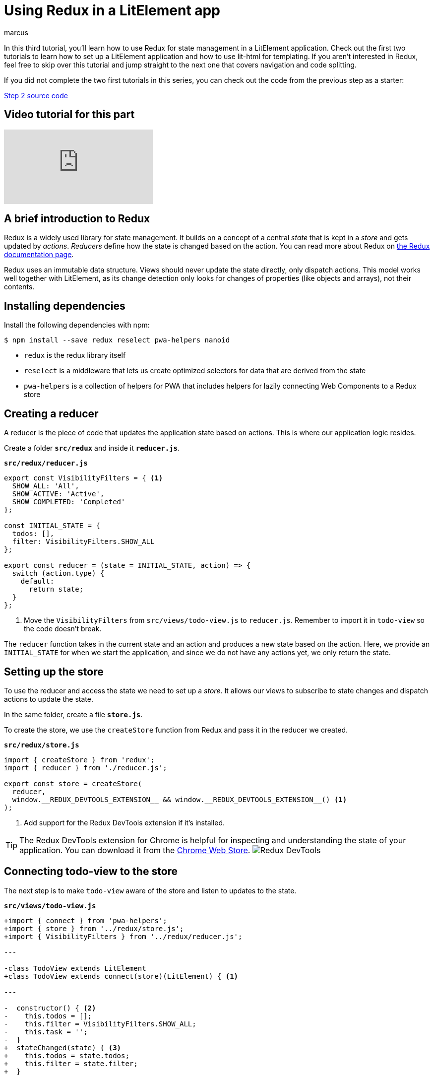 = Using Redux in a LitElement app
:title: Using Redux in a LitElement app
:authors: marcus
:type: text, video
:tags: LitElement, Redux, State management, JavaScript
:description: Using Redux for state management in a LitElement application
:repo: https://github.com/vaadin-learning-center/lit-element-tutorial-state-management-with-redux
:linkattrs:
:imagesdir: ./images

In this third tutorial, you'll learn how to use Redux for state management in a LitElement application. Check out the first two tutorials to learn how to set up a LitElement application and how to use lit-html for templating. If you aren't interested in Redux, feel free to skip over this tutorial and jump straight to the next one that covers navigation and code splitting.

If you did not complete the two first tutorials in this series, you can check out the code from the previous step as a starter:

https://github.com/vaadin-learning-center/lit-element-tutorial-templating-properties-and-events[Step 2 source code, role="cta"]

== Video tutorial for this part
video::_Gt12UhGLY0[youtube]

== A brief introduction to Redux
Redux is a widely used library for state management. It builds on a concept of a central _state_ that is kept in a _store_ and gets updated by _actions_. _Reducers_ define how the state is changed based on the action. You can read more about Redux on https://redux.js.org/introduction/coreconcepts[the Redux documentation page^].

Redux uses an immutable data structure. Views should never update the state directly, only dispatch actions. This model works well together with LitElement, as its change detection only looks for changes of properties (like objects and arrays), not their contents. 

== Installing dependencies
Install the following dependencies with npm:

[source]
----
$ npm install --save redux reselect pwa-helpers nanoid
----

* `redux` is the redux library itself
* `reselect` is a middleware that lets us create optimized selectors for data that are derived from the state
* `pwa-helpers` is a collection of helpers for PWA that includes helpers for lazily connecting Web Components to a Redux store

== Creating a reducer
A reducer is the piece of code that updates the application state based on actions. This is where our application logic resides. 

Create a folder `*src/redux*` and inside it `*reducer.js*`.

.`*src/redux/reducer.js*`
[source,javascript]
----
export const VisibilityFilters = { <1>
  SHOW_ALL: 'All',
  SHOW_ACTIVE: 'Active',
  SHOW_COMPLETED: 'Completed'
};

const INITIAL_STATE = {
  todos: [],
  filter: VisibilityFilters.SHOW_ALL
};

export const reducer = (state = INITIAL_STATE, action) => { 
  switch (action.type) {
    default:
      return state; 
  }
};
----
<1> Move the `VisibilityFilters` from `src/views/todo-view.js` to `reducer.js`. Remember to import it in `todo-view` so the code doesn't break.

The `reducer` function takes in the current state and an action and produces a new state based on the action. Here, we provide an `INITIAL_STATE` for when we start the application, and since we do not have any actions yet, we only return the state. 

== Setting up the store
To use the reducer and access the state we need to set up a _store_. It allows our views to subscribe to state changes and dispatch actions to update the state. 

In the same folder, create a file `*store.js*`.

To create the store, we use the `createStore` function from Redux and pass it in the reducer we created.

.`*src/redux/store.js*`
[source,javascript]
----
import { createStore } from 'redux';
import { reducer } from './reducer.js';

export const store = createStore(
  reducer, 
  window.__REDUX_DEVTOOLS_EXTENSION__ && window.__REDUX_DEVTOOLS_EXTENSION__() <1>
);
----
<1> Add support for the Redux DevTools extension if it's installed.

TIP: The Redux DevTools extension for Chrome is helpful for inspecting and understanding the state of your application. You can download it from the https://chrome.google.com/webstore/detail/redux-devtools/lmhkpmbekcpmknklioeibfkpmmfibljd?hl=en[Chrome Web Store]. image:redux-dev-tools.png[Redux DevTools]

== Connecting todo-view to the store
The next step is to make `todo-view` aware of the store and listen to updates to the state. 

.`*src/views/todo-view.js*`
[source,diff]
----
+import { connect } from 'pwa-helpers';
+import { store } from '../redux/store.js';
+import { VisibilityFilters } from '../redux/reducer.js'; 

---

-class TodoView extends LitElement
+class TodoView extends connect(store)(LitElement) { <1>

---

-  constructor() { <2>
-    this.todos = [];
-    this.filter = VisibilityFilters.SHOW_ALL;
-    this.task = '';
-  }  
+  stateChanged(state) { <3>
+    this.todos = state.todos;
+    this.filter = state.filter;
+  }

---

        <vaadin-text-field
          placeholder="Task"
-          value="${this.task}"
+          value="${this.task || ''}" <4>
          @change="${this.updateTask}">
          </vaadin-text-field>
}
----
<1> Connect the component to the Redux store
<2> Our state now comes from Redux, remove the constructor.
<3> Add a `stateChanged` method and update the component properties based on it. 
<4> The `task` property is internal to our component (not in redux) and can be undefined at first, default to showing an empty string.

Now, every time the app state changes, `stateChanged` gets called on the component and we can update the properties on our component. 

== Dispatching actions to update the state
The final step in converting `todo-view` to use Redux is dispatching actions to update the state. Currently, we are still updating the todos inside the component. 

Actions are objects with a mandatory `type` property and any number of additional action-specific properties.

.Sample action object
[source,javascript]
----
{
  type: ADD_TODO,
  task: 'Learn Redux'
}
----

There are two parts to dispatching an action: 

. Creating the action. We will do this in a new file `*src/redux/actions.js*`
. Updating the state based on the action. We will do this in `*src/redux/reducer.js*`

== Creating actions

Begin by defining the actions of our application. 

.`*src/redux/actions.js*`
[source,javascript]
----
import { nanoid } from 'nanoid';

<1>
export const ADD_TODO = 'ADD_TODO';
export const UPDATE_TODO_STATUS = 'UPDATE_TODO_STATUS';
export const UPDATE_FILTER = 'UPDATE_FILTER';
export const CLEAR_COMPLETED = 'CLEAR_COMPLETED';

export const addTodo = task => {<2>
  return {
    type: ADD_TODO,
    todo: { <3>
      id: nanoid(),
      task,
      complete: false
    }
  };
};

export const updateTodoStatus = (todo, complete) => {
  return {
    type: UPDATE_TODO_STATUS,
    todo,
    complete
  };
};

export const updateFilter = filter => {
  return {
    type: UPDATE_FILTER,
    filter
  };
};

export const clearCompleted = () => {
  return {
    type: CLEAR_COMPLETED
  };
};
----
<1> Define constants for the action types to avoid typos when we handle these in the reducer. 
<2> Action creators are functions that create the action object. They can be used to instantiate objects and to ensure that everyone dispatches the action in the same way. 
<3> Create a todo object based on the task. Create a unique id and set the `complete` property to false.

== Updating the state with actions
Before we can use the actions, we need to define how they should update the state. We do this in `*src/redux/reducer.js*`.

First, import the action types: 

.`*src/redux/reducer.js*`
[source,javascript]
----
import {
  ADD_TODO,
  UPDATE_FILTER,
  UPDATE_TODO_STATUS,
  CLEAR_COMPLETED
} from './actions.js';
----

Then update the reducer function to move the logic from `todo-view` into the reducer.

.`*src/redux/actions.js*`
[source,javascript]
----
export const reducer = (state = INITIAL_STATE, action) => {
  switch (action.type) {
    case ADD_TODO:
      return {
        ...state,
        todos: [...state.todos, action.todo]
      };
    case UPDATE_TODO_STATUS:
      return {
        ...state,
        todos: state.todos.map(todo =>
          todo.id === action.todo.id <1>
            ? { ...action.todo, complete: action.complete }
            : todo
        )
      };
    case UPDATE_FILTER:
      return {
        ...state,
        filter: action.filter
      };
    case CLEAR_COMPLETED:
      return {
        ...state,
        todos: state.todos.filter(todo => !todo.complete)
      };
    default:
      return state;
  }
};
----
<1> The only change to the logic is that we identify the todo now based on its `id` property.

== Dispatching actions from todo-view
Now that we have a way of creating actions and updating the state based on those actions, all that remains is to change `todo-view` to dispatch the actions instead of running the logic itself.

You dispatch actions by calling `store.dispatch` with the result from an action creator (=the action object).

.`*src/views/todo-view.js*`
[source,javascript]
----
import {
  addTodo, 
  updateTodoStatus, 
  updateFilter, 
  clearCompleted
} from '../redux/actions.js';

class TodoView extends connect(store)(LitElement) {
  static get properties() {...}
  stateChanged(state) {...}
  render() {...}
  shortcutListener(e) {...}
  updateTask(e) {...}

  addTodo() {
    if (this.task) {
      store.dispatch(addTodo(this.task));
      this.task = '';
    }
  }

  updateTodoStatus(updatedTodo, complete) {
    store.dispatch(updateTodoStatus(updatedTodo, complete));
  }

  filterChanged(e) {
    store.dispatch(updateFilter(e.detail.value));
  }

  clearCompleted() {
    store.dispatch(clearCompleted());
  }

  applyFilter(todos) {...}
}
----

If you run the application, you should now again be able to use it the same way as before. Install the https://chrome.google.com/webstore/detail/redux-devtools/lmhkpmbekcpmknklioeibfkpmmfibljd?hl=en[Redux DevTools^] to see how the state gets updated based on actions.

== Optimizing todo filtering with reselect
Even though our application now works the same as before and we have moved the state to a central Redux store, there is still one part that we could optimize. 

Currently,  we filter the list of todos every time the view gets rendered, that is any time any part of the state changes. Ideally, we would only perform the filtering if the todos array changes or if the selected filter changes. 

To solve this, we use _reselect_, a helper that memoizes the result and only recompute it if any of the relevant inputs change. 

.`*src/redux/reducer.js*`
[source,javascript]
----
import { createSelector } from 'reselect';

...

// Selectors <1>
const getTodosSelector = state => state.todos;
const getFilterSelector = state => state.filter;

export const getVisibleTodosSelector = createSelector(
  getTodosSelector, getFilterSelector, <2>
  (todos, filter) => { <3>
    switch (filter) {
      case VisibilityFilters.SHOW_COMPLETED:
        return todos.filter(todo => todo.complete);
      case VisibilityFilters.SHOW_ACTIVE:
        return todos.filter(todo => !todo.complete);
      default:
        return todos;
    }
  }
);
----
<1> Define functions that return the parts of the state that are relevant.
<2> Tell reselect that these functions should be observed for changes.
<3> Define the output based on the state values.

Then, update `todo-view` to use the new selector.

.`*src/views/todo-view.js*`
[source,diff]
----
-import { VisibilityFilters } from '../redux/reducer.js';
+import { VisibilityFilters, getVisibleTodosSelector } from '../redux/reducer.js';

---

  stateChanged(state) {
-    this.todos = state.todos;
+    this.todos = visibleTodosSelector(state);
    this.filter = state.filter;
  }

---

      <div class="todos-list">
-        ${this.applyFilter(this.todos).map(
+        ${this.todos.map(
            todo => html`
----

Now, we only filter the todos when needed. Reselect is a useful helper for avoiding duplication of the state.

image::redux-finished-app.gif[LitElemetn Todo app converted to use Redux for state management]

== The code is more complicated now. Yay?
By using Redux, we arguably increased the complexity of our application quite significantly without adding any new functionality. It's reasonable to ask why you would want to do this.

The advantages of Redux are more apparent when your application grows, and several components update the state. Using distinct actions to update a central state makes it easy for us to ensure that all parts of the application are in sync. 

Our example application is too small to show off the benefits of Redux properly. However, it is small enough to make it easy to understand the basics of using Redux. 

TIP: Read more about splitting up reducers and handling larger applications in the https://pwa-starter-kit.polymer-project.org/redux-and-state-management[PWA Starter Kit^] documentation.


https://github.com/vaadin-learning-center/lit-element-tutorial-state-management-with-redux[Source code for this tutorial, role="cta"]

== Next
In the next part of the tutorial series, we add a second view to learn how to deal with navigation. We also look at using code splitting to maintain good performance as our application grows.
